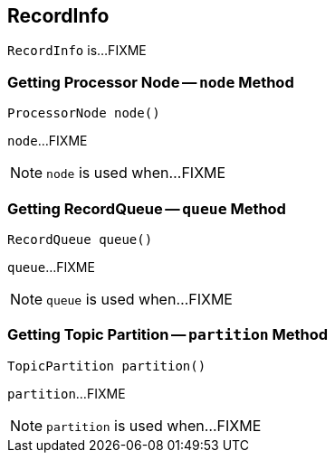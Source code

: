 == [[RecordInfo]] RecordInfo

`RecordInfo` is...FIXME

=== [[node]] Getting Processor Node -- `node` Method

[source, java]
----
ProcessorNode node()
----

`node`...FIXME

NOTE: `node` is used when...FIXME

=== [[queue]] Getting RecordQueue -- `queue` Method

[source, java]
----
RecordQueue queue()
----

`queue`...FIXME

NOTE: `queue` is used when...FIXME

=== [[partition]] Getting Topic Partition -- `partition` Method

[source, java]
----
TopicPartition partition()
----

`partition`...FIXME

NOTE: `partition` is used when...FIXME
